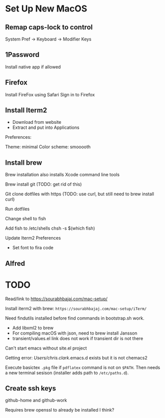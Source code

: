 * Set Up New MacOS

** Remap caps-lock to control

   System Pref -> Keyboard -> Modifier Keys

** 1Password

   Install native app if allowed

** Firefox

   Install FireFox using Safari
   Sign in to Firefox

** Install Iterm2

   - Download from website
   - Extract and put into Applications

   Preferences:

   Theme: minimal
   Color scheme: smooooth

** Install brew

   Brew installation also installs Xcode command line tools

   Brew install git (TODO: get rid of this)

   Git clone dotfiles with https (TODO: use curl, but still need to brew install
   curl)

   Run dotfiles

   Change shell to fish

   Add fish to /etc/shells
   chsh -s $(which fish)

   Update Iterm2 Preferences

   - Set font to fira code

** Alfred

* TODO

  Read/link to https://sourabhbajaj.com/mac-setup/

  Install iterm2 with brew: =https://sourabhbajaj.com/mac-setup/iTerm/=

  Need findutils installed before find commands in bootstrap.sh work.

  - Add libxml2 to brew
  - For compiling macOS with json, need to brew install Jansson
  - transient/values.el link does not work if transient dir is not there

  Can't start emacs without site.el project

  Getting error:
  /Users/chris.clark/.emacs.d exists but it is not chemacs2

  Execute basictex =.pkg= file if =pdflatex= command is not on =$PATH=. Then
  needs a new terminal sesison (installer adds path to =/etc/paths.d=).

** Create ssh keys

   github-home and github-work

   Requires brew openssl to already be installed I think?
